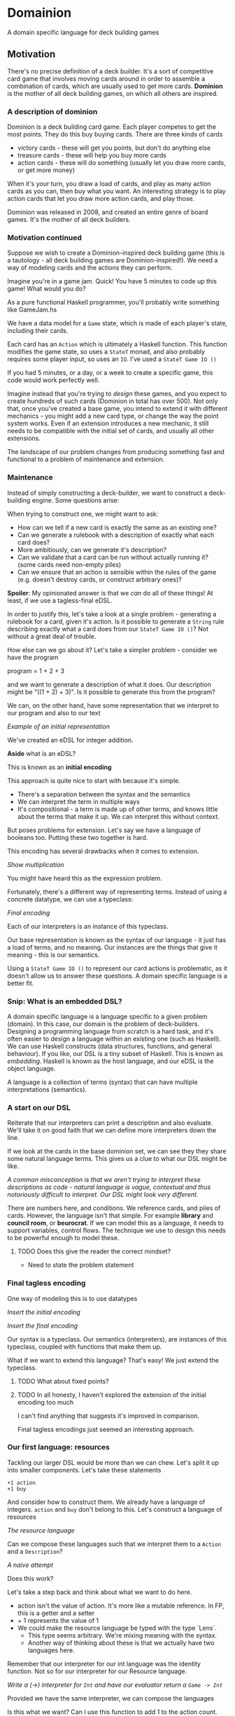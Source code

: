 * Domainion
  A domain specific language for deck building games

** Motivation

   There's no precise definition of a deck builder.  It's a sort of competitive card game that involves moving cards around in order to assemble a combination of cards, which are usually used to get more cards.  *Dominion* is the mother of all deck building games, on which all others are inspired.

*** A description of dominion

    Dominion is a deck building card game.  Each player competes to get the most points.  They do this buy buying cards.
    There are three kinds of cards
    - victory cards - these will get you points, but don't do anything else
    - treasure cards - these will help you buy more cards
    - action cards - these will do something (usually let you draw more cards, or get more money)

    When it's your turn, you draw a load of cards, and play as many action cards as you can, then buy what you want.  An interesting strategy is to play action cards that let you draw more action cards, and play those.

    Dominion was released in 2008, and created an entire genre of board games.  It's the mother of all deck builders.

*** Motivation continued

    Suppose we wish to create a Dominion-inspired deck building game (this is a tautology - all deck building games are Dominion-inspired!).  We need a way of modeling cards and the actions they can perform.

    Imagine you're in a game jam.  Quick!  You have 5 minutes to code up this game!  What would you do?

    As a pure functional Haskell programmer, you'll probably write something like GameJam.hs

    We have a data model for a =Game= state, which is made of each player's state, including their cards.

    Each card has an =Action= which is ultimately a Haskell function.  This function modifies the game state, so uses a =StateT= monad, and also probably requires some player input, so uses an =IO=.  I've used a =StateT Game IO ()=

    If you had 5 minutes, or a day, or a week to create a specific game, this code would work perfectly well.

    Imagine instead that you're trying to /design/ these games, and you expect to create hundreds of such cards (Dominion in total has over 500).  Not only that, once you've created a base game, you intend to extend it with different mechanics - you might add a new card type, or change the way the point system works.  Even if an extension introduces a new mechanic, it still needs to be compatible with the initial set of cards, and usually all other extensions.

    The landscape of our problem changes from producing something fast and functional to a problem of maintenance and extension.

*** Maintenance

    Instead of simply constructing a deck-builder, we want to construct a deck-building engine.  Some questions arise:

When trying to construct one, we might want to ask:
    - How can we tell if a new card is exactly the same as an existing one?
    - Can we generate a rulebook with a description of exactly what each card does?
    - More ambitiously, can we generate it's description?
    - Can we validate that a card can be run without actually running it? (some cards need non-empty piles)
    - Can we ensure that an action is sensible within the rules of the game (e.g. doesn't destroy cards, or construct arbitrary ones)?

*Spoiler*:  My opinionated answer is that we /can/ do all of these things!  At least, if we use a tagless-final eDSL.

In order to justify this, let's take a look at a single problem - generating a rulebook for a card, given it's action.  Is it possible to generate a =String= rule describing exactly what a card does from our =StateT Game IO ()=?  Not without a great deal of trouble.

How else can we go about it?  Let's take a simpler problem - consider we have the program

program = 1 + 2 + 3

and we want to generate a description of what it does.  Our description might be "((1 + 2) + 3)". Is it possible to generate this from the program?

We can, on the other hand, have some representation that we interpret to our program and also to our text

/Example of an initial representation/

We've created an eDSL for integer addition.

*Aside* what is an eDSL?

This is known as an *initial encoding*

    This approach is quite nice to start with because it's simple.
    - There's a separation between the syntax and the semantics
    - We can interpret the term in multiple ways
    - It's compositional - a term is made up of other terms, and knows little about the terms that make it up.  We can interpret this without context.

    But poses problems for extension.  Let's say we have a language of booleans too.  Putting these two together is hard.


This encoding has several drawbacks when it comes to extension.

/Show multiplication/

You might have heard this as the expression problem.

Fortunately, there's a different way of representing terms.  Instead of using a concrete datatype, we can use a typeclass:

/Final encoding/

Each of our interpreters is an instance of this typeclass.

Our base representation is known as the syntax of our language - it just has a load of terms, and no meaning.
Our instances are the things that give it meaning - this is our semantics.

    Using a =StateT Game IO ()= to represent our card actions is problematic, as it doesn't allow us to answer these questions.  A domain specific language is a better fit.

*** Snip: What is an embedded DSL?

    A domain specific language is a language specific to a given problem (domain).  In this case, our domain is the problem of deck-builders.
    Designing a programming language from scratch is a hard task, and it's often easier to design a language within an existing one (such as Haskell).
    We can use Haskell constructs (data structures, functions, and general behaviour).  If you like, our DSL is a tiny subset of Haskell.  This is known as /embedding/.  Haskell is known as the host language, and our eDSL is the object language.

    A language is a collection of terms (syntax) that can have multiple interpretations (semantics).

*** A start on our DSL

Reiterate that our interpreters can print a description and also evaluate.  We'll take it on good faith that we can define more interpreters down the line.

    If we look at the cards in the base dominion set, we can see they they share some natural language terms.  This gives us a clue to what our DSL might be like.

    /A common misconception is that we aren't trying to interpret these descriptions as code - natural language is vague, contextual and thus notoriously difficult to interpret.  Our DSL might look very different./

    There are numbers here, and conditions.  We reference cards, and piles of cards.  However, the language isn't that simple.  For example *library* and *council room*, or *beurocrat*.  If we can model this as a language, it needs to support variables, control flows.  The technique we use to design this needs to be powerful enough to model these.

**** TODO Does this give the reader the correct mindset?
     - Need to state the problem statement

*** Final tagless encoding

    One way of modeling this is to use datatypes

    /Insert the initial encoding/

    /Insert the final encoding/

    Our syntax is a typeclass.  Our semantics (interpreters), are instances of this typeclass, coupled with functions that make them up.

    What if we want to extend this language?  That's easy!  We just extend the typeclass.

**** TODO What about fixed points?

**** TODO In all honesty, I haven't explored the extension of the initial encoding too much

     I can't find anything that suggests it's improved in comparison.

     Final tagless encodings just seemed an interesting approach.

*** Our first language: resources

    Tackling our larger DSL would be more than we can chew.  Let's split it up into smaller components.  Let's take these statements

    #+begin_example
    +1 action
    +1 buy
    #+end_example

    And consider how to construct them.  We already have a language of integers.  =action= and =buy= don't belong to this.  Let's construct a language of resources

    /The resource language/

    Can we compose these languages such that we interpret them to a =Action= and a =Description=?

    /A naive attempt/

    Does this work?

    Let's take a step back and think about what we want to do here.
      - action isn't the value of action.  It's more like a mutable reference.  In FP, this is a getter and a setter
      - + 1 represents the value of 1
      - We could make the resource language be typed with the type `Lens`.
        - This type seems arbitrary.  We're mixing meaning with the syntax.
        - Another way of thinking about these is that we actually have two languages here.

    Remember that our interpreter for our int language was the identity function.  Not so for our interpreter for our Resource language.

    /Write a (->) interpreter for =Int= and have our evaluator return a =Game -> Int=/

    Provided we have the same interpreter, we can compose the languages

    Is this what we want?  Can I use this function to add 1 to the action count.  No, I get the result of adding one to the action count, but I don't know what to do with that.  Not only that, I can't (without inspection), figure out that the action count is what I need to update.

    When we refer to a resource, we're actually referring to something *mutable*.  In functional programming, we don't mutate, but we do modify.  We need a way of setting the resource (Int -> Game).  Such that we end up with a function from Game -> Game.

    /embedding/


**** TODO This is a difficult concept to grasp.  Should we introduce it this early?  Do we actually need it?

     We can get away without it, if we type the lenses.

     What about statement composition?

     /example typeclass/

     Does this look familiar to you?  This is a =Semigroup=.  Whenever you're designing these DSLs, make sure you take a long hard look at how things compose.  It's very likely that there's an existing typeclass that you can make use of.

*** Our second language: movement

    Let's first write the predicate.

    We've already looked at integers.  We can model the properties of a card in a similar way to resources.
    But now we have a problem in composition.  We can construct statements that are syntactically valid, but make no sense.

    This is because our language is untyped.  All statements can be inserted in all positions.  We need types.  These are fairly easy to add

    /Typed resources/

    We can now interpret these statements to a =Card -> Bool= predicate, as well as a string.

    We're reusing our =Int= language in two parts.  Writing out integers and booleans might have seemed cumbersome, but they're very useful to have.

    With our predicate, we're now ready to tackle a language of motion. =Gain= a card means to choose a card from the supply pile to your own discard pile.
    In other words, we're moving from pile to pile.  Let's construct a language of piles.

    /Pile language/

    This looks very much like our Resource and Card languages - they aren't composable, and simply provide access to fields.

    And now the interesting part: composition!

    Let's naively attempt to write something

    #+begin_src
pick :: repr Pile -> repr Bool -> repr Card
put :: repr Card -> repr Pile -> repr ()
    #+end_src

    Our statements might be
    =put (pick supply (+ 4))=

    Any ideas?

    =repr Pile= is also something mutable - it doesn't belong in our language, but lives in it's own one.  It should be an =embedded term=.
    The card predicate too is something in it's own language.

    Does the language of motion need to be it's own thing?

    We can interpret it the same, and can use all (typed) terms in the same position.  It can be part of the dominion language.

    Finally, we have a semblance of a dominion language that we can use to model cards!

    Because this is a lot to digest, here's a picture of my cat.
    - Tagless final encoding
    - Composition
    - Embedding

    This is still, on the scale of the problem, quite basic.
